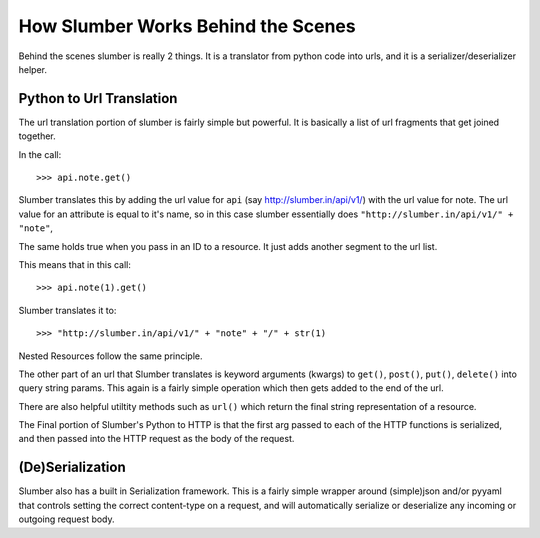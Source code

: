 How Slumber Works Behind the Scenes
===================================

Behind the scenes slumber is really 2 things. It is a translator from python code
into urls, and it is a serializer/deserializer helper.

Python to Url Translation
-------------------------

The url translation portion of slumber is fairly simple but powerful. It is
basically a list of url fragments that get joined together.

In the call::

    >>> api.note.get()

Slumber translates this by adding the url value for ``api`` (say http://slumber.in/api/v1/)
with the url value for note. The url value for an attribute is equal to it's name, so
in this case slumber essentially does ``"http://slumber.in/api/v1/" + "note"``,

The same holds true when you pass in an ID to a resource. It just adds another
segment to the url list.

This means that in this call::

    >>> api.note(1).get()

Slumber translates it to::

    >>> "http://slumber.in/api/v1/" + "note" + "/" + str(1)

Nested Resources follow the same principle.

The other part of an url that Slumber translates is keyword arguments (kwargs) to ``get()``, ``post()``,
``put()``, ``delete()`` into query string params. This again is a fairly simple
operation which then gets added to the end of the url.

There are also helpful utiltity methods such as ``url()`` which return the
final string representation of a resource.

The Final portion of Slumber's Python to HTTP is that the first arg passed to
each of the HTTP functions is serialized, and then passed into the HTTP request
as the body of the request.

(De)Serialization
-----------------

Slumber also has a built in Serialization framework. This is a fairly simple wrapper
around (simple)json and/or pyyaml that controls setting the correct content-type
on a request, and will automatically serialize or deserialize any incoming or outgoing
request body.
